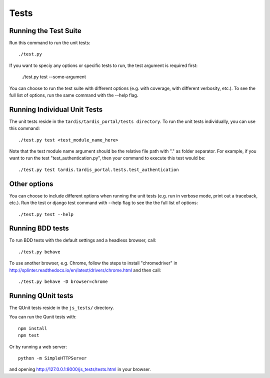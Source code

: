 =====
Tests
=====

Running the Test Suite
----------------------

Run this command to run the unit tests::

    ./test.py

If you want to speciy any options or specific tests to run, the test argument
is required first:

    ./test.py test --some-argument

You can choose to run the test suite with different options (e.g. with coverage,
with different verbosity, etc.). To see the full list of options, run the same
command with the --help flag.

Running Individual Unit Tests
-----------------------------

The unit tests reside in the ``tardis/tardis_portal/tests directory``.
To run the unit tests individually, you can use this command::

    ./test.py test <test_module_name_here>

Note that the test module name argument should be the relative file path with
"." as folder
separator. For example, if you want to run the test "test_authentication.py",
then your command to execute this test would be::

    ./test.py test tardis.tardis_portal.tests.test_authentication

Other options
-------------

You can choose to include different options when running the unit tests (e.g.
run in verbose mode, print out a traceback, etc.). Run the test or django test
command with --help flag to see the the full list of options::

    ./test.py test --help


Running BDD tests
-----------------

To run BDD tests with the default settings and a headless browser, call::

    ./test.py behave

To use another browser, e.g. Chrome, follow the steps to install "chromedriver"
in http://splinter.readthedocs.io/en/latest/drivers/chrome.html and then call::

    ./test.py behave -D browser=chrome

Running QUnit tests
-------------------

The QUnit tests reside in the ``js_tests/`` directory.

You can run the Qunit tests with::

    npm install
    npm test

Or by running a web server::

    python -m SimpleHTTPServer

and opening http://127.0.0.1:8000/js_tests/tests.html in your browser.
